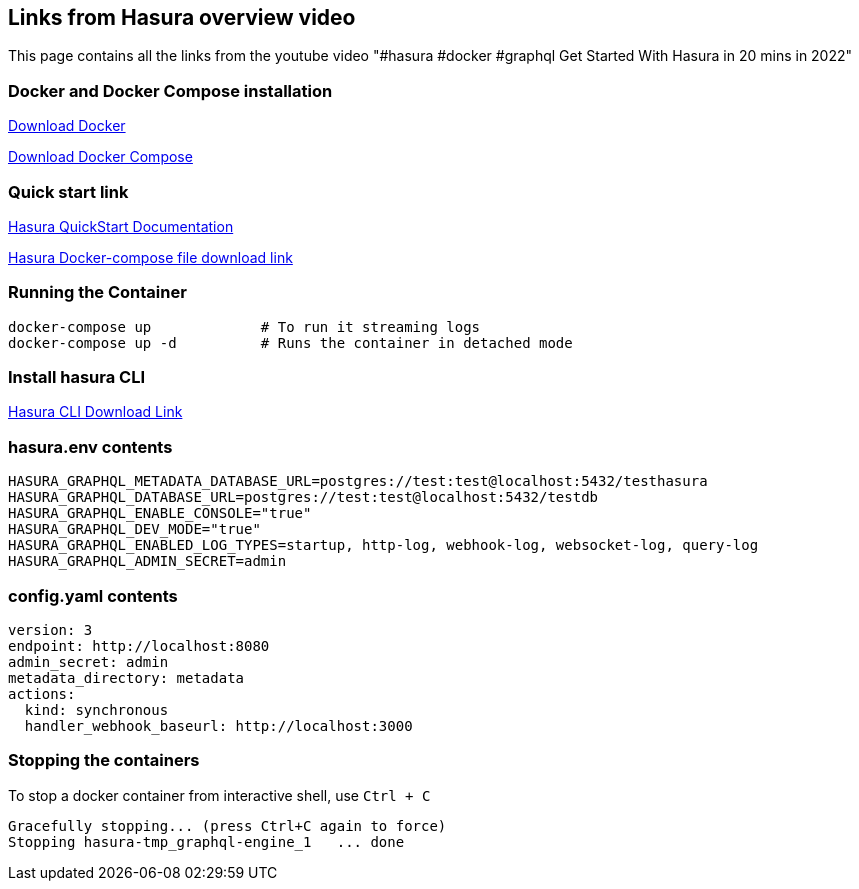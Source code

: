 == Links from Hasura overview video

This page contains all the links from the youtube video "#hasura #docker #graphql Get Started With Hasura in 20 mins in 2022"

=== Docker and Docker Compose installation

https://docs.docker.com/get-started/#download-and-install-docker[Download Docker]

https://docs.docker.com/compose/install/[Download Docker Compose]

=== Quick start link

https://hasura.io/docs/latest/graphql/core/getting-started/docker-simple.html[Hasura QuickStart Documentation]

https://raw.githubusercontent.com/hasura/graphql-engine/stable/install-manifests/docker-compose/docker-compose.yaml[Hasura Docker-compose file download link]

=== Running the Container

[source,bash]
----
docker-compose up             # To run it streaming logs
docker-compose up -d          # Runs the container in detached mode
----

=== Install hasura CLI

https://www.google.com/url?sa=t&rct=j&q=&esrc=s&source=web&cd=&cad=rja&uact=8&ved=2ahUKEwjkjZ78-I_1AhXpRWwGHQuIDYIQFnoECA0QAQ&url=https%3A%2F%2Fhasura.io%2Fdocs%2Flatest%2Fgraphql%2Fcore%2Fhasura-cli%2Finstall-hasura-cli.html&usg=AOvVaw05m-YE3j1LsOAEeY0RqTjU[Hasura CLI Download Link]

=== hasura.env contents

[source,bash]
----
HASURA_GRAPHQL_METADATA_DATABASE_URL=postgres://test:test@localhost:5432/testhasura
HASURA_GRAPHQL_DATABASE_URL=postgres://test:test@localhost:5432/testdb
HASURA_GRAPHQL_ENABLE_CONSOLE="true"
HASURA_GRAPHQL_DEV_MODE="true"
HASURA_GRAPHQL_ENABLED_LOG_TYPES=startup, http-log, webhook-log, websocket-log, query-log
HASURA_GRAPHQL_ADMIN_SECRET=admin
----

=== config.yaml contents

[source,yaml]
----
version: 3
endpoint: http://localhost:8080
admin_secret: admin
metadata_directory: metadata
actions:
  kind: synchronous
  handler_webhook_baseurl: http://localhost:3000
----

=== Stopping the containers

To stop a docker container from interactive shell, use `Ctrl + C`

[source,sh]
----
Gracefully stopping... (press Ctrl+C again to force)
Stopping hasura-tmp_graphql-engine_1   ... done
----
